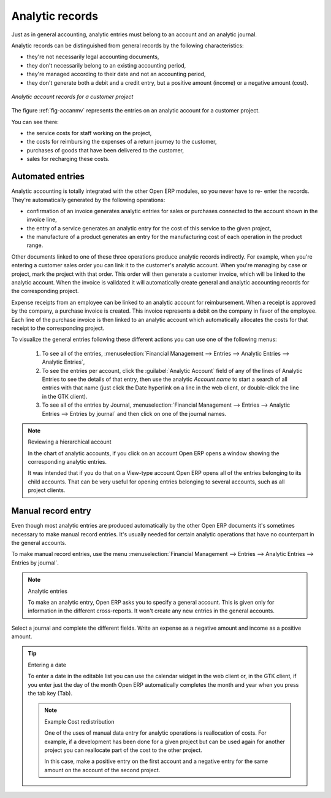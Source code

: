 
.. index::
   single: Analytic records
..

Analytic records
================

Just as in general accounting, analytic entries must belong to an account and an analytic journal.

Analytic records can be distinguished from general records by the following characteristics:

* they're not necessarily legal accounting documents,

* they don't necessarily belong to an existing accounting period,

* they're managed according to their date and not an accounting period,

* they don't generate both a debit and a credit entry, but a positive amount (income) or a negative
  amount (cost).

.. _fig-accanmv:

.. figure::  images/account_analytic_move.png
   :align: center

   *Analytic account records for a customer project*

The figure :ref:`fig-accanmv` represents the entries on an analytic account for a customer project.

You can see there:

* the service costs for staff working on the project,

* the costs for reimbursing the expenses of a return journey to the customer,

* purchases of goods that have been delivered to the customer,

* sales for recharging these costs.

Automated entries
-----------------

Analytic accounting is totally integrated with the other Open ERP modules, so you never have to re-
enter the records. They're automatically generated by the following operations:

* confirmation of an invoice generates analytic entries for sales or purchases connected to the
  account shown in the invoice line,

* the entry of a service generates an analytic entry for the cost of this service to the given
  project,

* the manufacture of a product generates an entry for the manufacturing cost of each operation in
  the product range.

Other documents linked to one of these three operations produce analytic records indirectly. For
example, when you're entering a customer sales order you can link it to the customer's analytic
account. When you're managing by case or project, mark the project with that order. This order will
then generate a customer invoice, which will be linked to the analytic account. When the invoice is
validated it will automatically create general and analytic accounting records for the corresponding
project.

Expense receipts from an employee can be linked to an analytic account for reimbursement. When a
receipt is approved by the company, a purchase invoice is created. This invoice represents a debit
on the company in favor of the employee. Each line of the purchase invoice is then linked to an
analytic account which automatically allocates the costs for that receipt to the corresponding
project.

To visualize the general entries following these different actions you can use one of the following
menus:

	#. To see all of the entries, :menuselection:`Financial Management --> Entries --> Analytic Entries
	   --> Analytic Entries`,

	#. To see the entries per account, click the :guilabel:`Analytic Account` field of any of the lines
	   of Analytic Entries to see the details of that entry, then use the analytic  *Account name* to
	   start a search of all entries with that name (just click the Date hyperlink on a line in the web
	   client, or double-click the line in the GTK client).

	#. To see all of the entries by Journal, :menuselection:`Financial Management --> Entries -->
	   Analytic Entries --> Entries by journal` and then click on one of the journal names.

.. todo:: - this did not work originally. Does it now?

.. note:: Reviewing a hierarchical account

	In the chart of analytic accounts, if you click on an account Open ERP opens a window showing the
	corresponding analytic entries.

	It was intended that if you do that on a View-type account Open ERP opens all of the entries
	belonging to its child accounts.
	That can be very useful for opening entries belonging to several accounts, such as all project
	clients.

Manual record entry
-------------------

Even though most analytic entries are produced automatically by the other Open ERP documents it's
sometimes necessary to make manual record entries. It's usually needed for certain analytic
operations that have no counterpart in the general accounts.

To make manual record entries, use the menu :menuselection:`Financial Management --> Entries -->
Analytic Entries --> Entries by journal`.

.. index::
   single: Analytic entries

.. note:: Analytic entries

	To make an analytic entry, Open ERP asks you to specify a general account.
	This is given only for information in the different cross-reports.
	It won't create any new entries in the general accounts.

Select a journal and complete the different fields. Write an expense as a negative amount and income
as a positive amount.

.. todo:: - check behaviour now

.. tip::  Entering a date

	To enter a date in the editable list you can use the calendar widget in the web client or, in the
	GTK client, if you enter just the day of the month Open ERP automatically completes the month and
	year when you press the tab key (Tab).

	.. note:: Example Cost redistribution

		One of the uses of manual data entry for analytic operations is reallocation of costs. For
		example, if a development has been done for a given project but can be used again for another
		project you can reallocate part of the cost to the other project.

		In this case, make a positive entry on the first account and a negative entry for the same
		amount on the account of the second project.


.. Copyright © Open Object Press. All rights reserved.

.. You may take electronic copy of this publication and distribute it if you don't
.. change the content. You can also print a copy to be read by yourself only.

.. We have contracts with different publishers in different countries to sell and
.. distribute paper or electronic based versions of this book (translated or not)
.. in bookstores. This helps to distribute and promote the Open ERP product. It
.. also helps us to create incentives to pay contributors and authors using author
.. rights of these sales.

.. Due to this, grants to translate, modify or sell this book are strictly
.. forbidden, unless Tiny SPRL (representing Open Object Press) gives you a
.. written authorisation for this.

.. Many of the designations used by manufacturers and suppliers to distinguish their
.. products are claimed as trademarks. Where those designations appear in this book,
.. and Open Object Press was aware of a trademark claim, the designations have been
.. printed in initial capitals.

.. While every precaution has been taken in the preparation of this book, the publisher
.. and the authors assume no responsibility for errors or omissions, or for damages
.. resulting from the use of the information contained herein.

.. Published by Open Object Press, Grand Rosière, Belgium


